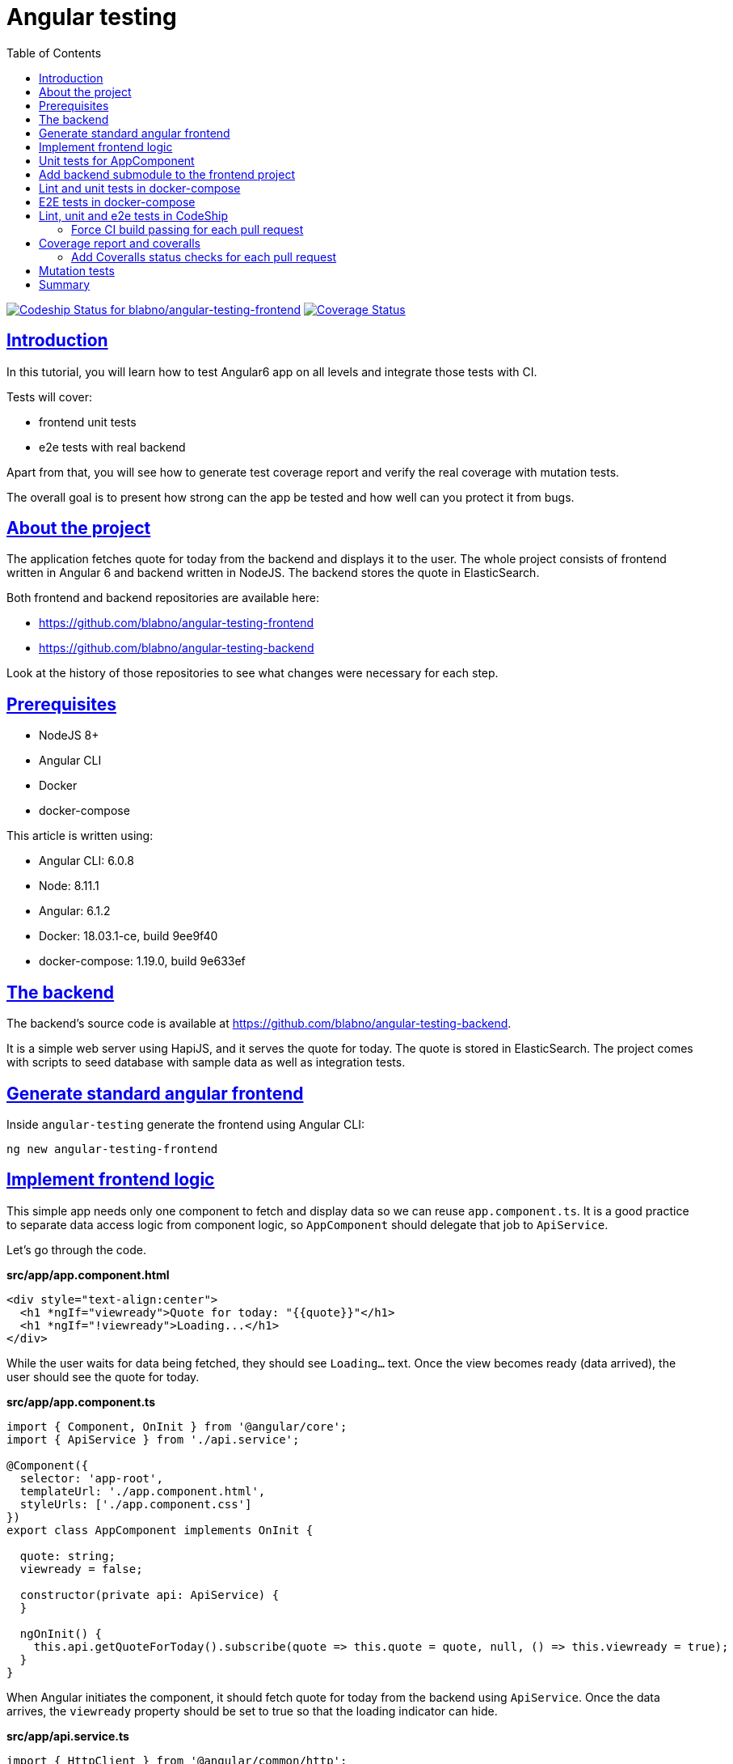 = Angular testing
:sectlinks:
:sectanchors:
:toc:
:source-highlighter: pygments

image:https://app.codeship.com/projects/8c70b1a0-85b6-0136-b25d-76b7043fe8ef/status?branch=master[Codeship Status for blabno/angular-testing-frontend,link=https://app.codeship.com/projects/302413]
image:https://coveralls.io/repos/github/blabno/angular-testing-frontend/badge.svg?branch=master[Coverage Status,link=https://coveralls.io/github/blabno/angular-testing-frontend?branch=master]

== Introduction

In this tutorial, you will learn how to test Angular6 app on all levels and integrate those tests with CI.

Tests will cover:

- frontend unit tests
- e2e tests with real backend

Apart from that, you will see how to generate test coverage report and verify the real coverage with mutation tests.

The overall goal is to present how strong can the app be tested and how well can you protect it from bugs.

== About the project

The application fetches quote for today from the backend and displays it to the user.
The whole project consists of frontend written in Angular 6 and backend written in NodeJS.
The backend stores the quote in ElasticSearch.

Both frontend and backend repositories are available here:

* https://github.com/blabno/angular-testing-frontend
* https://github.com/blabno/angular-testing-backend

Look at the history of those repositories to see what changes were necessary for each step.

== Prerequisites

- NodeJS 8+
- Angular CLI
- Docker
- docker-compose

This article is written using:

- Angular CLI: 6.0.8
- Node: 8.11.1
- Angular: 6.1.2
- Docker: 18.03.1-ce, build 9ee9f40
- docker-compose:  1.19.0, build 9e633ef

== The backend

The backend's source code is available at https://github.com/blabno/angular-testing-backend.

It is a simple web server using HapiJS, and it serves the quote for today.
The quote is stored in ElasticSearch.
The project comes with scripts to seed database with sample data as well as integration tests.

== Generate standard angular frontend

Inside `angular-testing` generate the frontend using Angular CLI:

    ng new angular-testing-frontend

== Implement frontend logic

This simple app needs only one component to fetch and display data so we can reuse `app.component.ts`.
It is a good practice to separate data access logic from component logic, so `AppComponent` should delegate that job to `ApiService`.

Let's go through the code.

.*src/app/app.component.html*
[source, html]
----
<div style="text-align:center">
  <h1 *ngIf="viewready">Quote for today: "{{quote}}"</h1>
  <h1 *ngIf="!viewready">Loading...</h1>
</div>
----

While the user waits for data being fetched, they should see `Loading...` text.
Once the view becomes ready (data arrived), the user should see the quote for today.

.*src/app/app.component.ts*
[source, typescript]
----
import { Component, OnInit } from '@angular/core';
import { ApiService } from './api.service';

@Component({
  selector: 'app-root',
  templateUrl: './app.component.html',
  styleUrls: ['./app.component.css']
})
export class AppComponent implements OnInit {

  quote: string;
  viewready = false;

  constructor(private api: ApiService) {
  }

  ngOnInit() {
    this.api.getQuoteForToday().subscribe(quote => this.quote = quote, null, () => this.viewready = true);
  }
}
----

When Angular initiates the component, it should fetch quote for today from the backend using `ApiService`.
Once the data arrives, the `viewready` property should be set to true so that the loading indicator can hide.

.*src/app/api.service.ts*
[source, typescript]
----
import { HttpClient } from '@angular/common/http';
import { Injectable } from '@angular/core';
import { Observable } from 'rxjs';
import { map } from 'rxjs/operators';
import { environment } from '../environments/environment';

class Quote {
  text: string
}

@Injectable({ providedIn: 'root' })
export class ApiService {

  constructor(private http: HttpClient) {
  }

  getQuoteForToday(): Observable<string> {
    return this.http.get<Quote>(`${environment.backendUrl}/api/quote-for-today`)
      .pipe(map(quote => quote.text));
  }
}
----

`ApiService` is a standard service for fetching data from the backend. We use variables from `environment.ts` file so that we could
easily switch configuration depending if we are running those tests locally or in CI or any other environment.

.*src/app/app.module.ts*
[source, typescript]
----
import { HttpClientModule } from '@angular/common/http';
import { BrowserModule } from '@angular/platform-browser';
import { NgModule } from '@angular/core';

import { AppComponent } from './app.component';

@NgModule({
  declarations: [
    AppComponent
  ],
  imports: [
    BrowserModule,
    HttpClientModule
  ],
  providers: [],
  bootstrap: [AppComponent]
})
export class AppModule {
}
----

We need to add `HttpClientModule` to imports since we want to use `HttpClient` to communicate with the backend.

.*src/environments/environment.prod.ts*
[source, typescript]
----
export const environment = {
  production: true,
  backendUrl: 'https://angular-testing-frontend.herokuapp.com'
};
----

Add `backendUrl`. We won't run tests against production, but for purity, we'll provide some value.

.*src/environments/environment.ts*
[source, typescript]
----
export const environment = {
  production: true,
  backendUrl: 'http://localhost:3000'
};
----

Add `backendUrl`. This is default port for our backend running locally.

== Unit tests for AppComponent

Now it's time to write tests for the `AppComponent`.

.*app.component.spec.ts*
[source, typescript]
----
import { TestBed } from '@angular/core/testing';
import { AppComponent } from './app.component';
import { ApiService } from './api.service';
import { NEVER, of } from 'rxjs';

describe('AppComponent', () => {
  let apiServiceStub;
  let apiReply;
  beforeEach(() => {
    apiServiceStub = jasmine.createSpyObj('ApiService', ['getQuoteForToday']);
    apiReply = `${Math.random()}`;
    apiServiceStub.getQuoteForToday.and.returnValue(of(apiReply));
    TestBed.configureTestingModule({
      declarations: [AppComponent],
      providers: [{ provide: ApiService, useValue: apiServiceStub }]
    }).compileComponents();
  });
  it('should create the app', () => {
    const fixture = TestBed.createComponent(AppComponent);
    const app = fixture.debugElement.componentInstance;
    expect(app).toBeTruthy();
  });
  it('should fetch quote for today from the backend', () => {
    const fixture = TestBed.createComponent(AppComponent);
    const app = fixture.debugElement.componentInstance;
    expect(app.quote).toBeUndefined();
    fixture.detectChanges();
    expect(apiServiceStub.getQuoteForToday).toHaveBeenCalledTimes(1);
    expect(app.quote).toEqual(apiReply);
  });
  describe('before reply arrives from the apiService', () => {
    it('should render "Loading..." text', () => {
      const fixture = TestBed.createComponent(AppComponent);
      const compiled = fixture.debugElement.nativeElement;
      apiServiceStub.getQuoteForToday.and.returnValue(NEVER);
      fixture.detectChanges();
      expect(compiled.textContent.trim()).toEqual('Loading...');
    });
  });
  describe('when reply arrives from the apiService', () => {
    it('should render quote in a h1 tag', () => {
      const fixture = TestBed.createComponent(AppComponent);
      fixture.detectChanges();
      const compiled = fixture.debugElement.nativeElement;
      expect(compiled.textContent.trim()).toEqual(`Quote for today: "${apiReply}"`);
      expect(compiled.querySelector('h1').textContent.trim()).toEqual(`Quote for today: "${apiReply}"`);
    });
  });
});
----

Run unit tests to see if they pass:

    ng test --watch=false

== Add backend submodule to the frontend project

When you run your app locally, you can keep frontend and backend in separate folders and separate git repositories.
However, we want to test our app end-to-end to see if frontend and backend communicate properly.

NOTE: This allows us to eliminate as much manual testing as possible and automate most of the scenarios.

We want those tests to be run for each pull request. To make integration with CI easier and to allow developers
to run those tests in the same environment as in CI we will run them inside Docker.
To do that we will have to start backend together with its dependency, the ElasticSearch, and frontend.

Because CI operates in the context of a single repo, we add backend as a submodule of the frontend.
That means that those repositories are still separate, but it's now possible to check out both in one shot.

Let's register backend as a submodule of our frontend. Run this inside `angular-testing-frontend` directory:

    git submodule add -b master --name backend https://github.com/blabno/angular-testing-backend.git
    cd backend
    yarn

Now you can start the backend:

    cd backend
    docker-compose up app

If you type `docker ps` you should see both the backend and ElasticSearch containers running:

```
CONTAINER ID        IMAGE                                                     COMMAND                  CREATED             STATUS              PORTS                                            NAMES
bee835505d58        node:8.9                                                  "bash -c 'yarn && ya…"   2 minutes ago       Up 2 minutes        0.0.0.0:3000->3000/tcp                           backend_app_1
25e8d93ad7c6        docker.elastic.co/elasticsearch/elasticsearch-oss:6.2.4   "/usr/local/bin/dock…"   2 minutes ago       Up 2 minutes        0.0.0.0:9200->9200/tcp, 0.0.0.0:9300->9300/tcp   backend_es_1
```

Start the frontend (inside `angular-testing-frontend` directory):

    ng serve

Let's go to http://localhost:4200. You should see `Quote for today: ""`.
That's because there are no data in ElasticSearch yet. Let's seed sample data:

    cd backend
    docker-compose exec app yarn seed

Refresh the browser, and you should see `Quote for today: "Today is different"`.

Time for the e2e test.

.*e2e/src/app.e2e-spec.ts*
[source, typescript]
----
import { AppPage } from './app.po';
import * as seeder from '../../backend/seed/seeder.js';

describe('App', () => {
  let page: AppPage;
  let quoteForToday;

  beforeAll(() => {
    page = new AppPage();
    quoteForToday = `${Math.random()}`;
    return seeder.seedFixture({ quote: [{ id: 'quote-for-today', text: quoteForToday }] });
  });

  it('should display quote for today fetched from the backend', () => {
    page.navigateTo();
    expect(page.getQuoteForToday()).toEqual(`Quote for today: "${quoteForToday}"`);
  });
});
----

Since backend is now being checked out together with frontend as a subdirectory, we can use backend's seeder
also in e2e tests of the frontend. Look above, the syntax for seeding data is identical as in the backend tests.
We are really seeding ElasticSearch here.

.*e2e/src/app.po.ts*
[source, typescript]
----
import { browser, by, element } from 'protractor';

export class AppPage {
  navigateTo() {
    return browser.get('/');
  }

  getQuoteForToday() {
    return element(by.css('app-root h1')).getText();
  }
}
----

This is page fragment for encapsulating logic for interaction between tests and our page.
We've only changed `getParagraphText` to `getQuoteForToday`.

.*e2e/src/index.e2e-spec.ts*
[source, typescript]
----
import * as seeder from '../../backend/seed/seeder';
import * as waitForDependencies from '../../backend/test/waitForDependencies';

const INIT_TESTS_TIMEOUT = 60000;

beforeAll(() => waitForDependencies(INIT_TESTS_TIMEOUT));
beforeAll(() => seeder.recreateIndexes());
----

Just like with backend tests we need to wait until ElasticSearch becomes ready and create ElasticSearch indexes.
It's just like creating a database schema in relational databases.

Try running tests now. If you are still running `ng serve` run:

    ng e2e --dev-server-target

If you have already killed `ng serve` the run:

    ng e2e

It automatically serves our app's files.

== Lint and unit tests in docker-compose

Now it's time for some configuration gymnastics. We want our tests to run inside Docker. Unit tests use Karma,
which starts and runs tests inside a browser. That is a lot of dependencies (browser, WebDriver, etc.) to include
in our docker image. Luckily Selenium provides us with containers ready for that task, so for unit tests and lint, we need only 2 containers one with WebDriver and another with the frontend.

.*Dockerfile*

This is for building Docker image of the frontend.

[source, text]
----
FROM node:8.9

WORKDIR /app
CMD node app/web.js

COPY package.json package-lock.json ./
RUN npm install --progress=false

COPY . .
----

.*.dockerignore*
[source, text]
----
# See http://help.github.com/ignore-files/ for more about ignoring files.

.dockerignore
.editorconfig
.git
.gitignore
.gitmodules
Dockerfile
README.md
docker-compose.yml

# compiled output
dist
tmp
out-tsc

# dependencies
node_modules

# IDEs and editors
.idea
*.iml
.project
.classpath
.c9/
*.launch
.settings/
*.sublime-workspace

# IDE - VSCode
.vscode/*
!.vscode/settings.json
!.vscode/tasks.json
!.vscode/launch.json
!.vscode/extensions.json

# misc
.sass-cache
connect.lock
coverage
libpeerconnection.log
npm-debug.log
yarn-error.log
testem.log
typings

# System Files
.DS_Store
Thumbs.db
----

We keep our image as small as possible, so we use this file to exclude whatever is not needed.

.*docker-compose.yml*
[source, yaml]
----
version: '2'
services:
  frontend:
    build:
      context: .
    command: sh -c "npm run lint && npm test"
    environment:
      - KARMA_BROWSERS=selenium_chrome
      - KARMA_SINGLE_RUN=true
      - SELENIUM_HOST=selenium
    depends_on:
      - selenium
  selenium:
    image: selenium/standalone-chrome:3.12.0
----
Karma will run inside `frontend` container and will communicate with WebDriver and browser that will run in `selenium` container.
That requires some tuning of `src/karma.conf.js`.

.*src/karma.conf.js*
[source, javascript]
----
// Karma configuration file, see link for more information
// https://karma-runner.github.io/1.0/config/configuration-file.html

const getIp = require('../getIp');

module.exports = function (config) {
  config.set({
    hostname: getIp() || 'localhost',
    basePath: '',
    frameworks: ['jasmine', '@angular-devkit/build-angular'],
    plugins: [
      require('karma-jasmine'),
      require('karma-chrome-launcher'),
      require('karma-webdriver-launcher'),
      require('karma-jasmine-html-reporter'),
      require('karma-coverage-istanbul-reporter'),
      require('@angular-devkit/build-angular/plugins/karma')
    ],
    client: {
      clearContext: false // leave Jasmine Spec Runner output visible in browser
    },
    coverageIstanbulReporter: {
      dir: require('path').join(__dirname, '../coverage'),
      reports: ['html', 'lcovonly'],
      fixWebpackSourcePaths: true
    },
    customLaunchers: {
      selenium_chrome: {
        base: 'WebDriver',
        config: {
          desiredCapabilities: {
            //capabilities of driver
          },
          host: process.env.SELENIUM_HOST || 'localhost',
          port: 4444,
          path: '/wd/hub'
        },
        name: 'Karma',
        browserName: 'chrome'
      }
    },
    reporters: ['progress', 'kjhtml'],
    port: 9876,
    colors: true,
    logLevel: config.LOG_INFO,
    autoWatch: true,
    browsers: (process.env.KARMA_BROWSERS || 'Chrome').split(','),
    singleRun: process.env.KARMA_SINGLE_RUN || false
  });
};
----

There are several modifications we had to make.

First is to make `hostname` configurable. When we run tests locally from our console with `ng test` it's fine to use localhost,
because the browser runs on the same machine. When tests run in Docker containers and browser resides in a different container
than karma (which is serving content for the browser) then Karma needs to tell the browser it's container hostname or IP.
Hence we modify this line: `hostname: getIp() || 'localhost',`. The `getIp` script gets IP of first public network interface
it can find.

The second change is to register `karma-webdriver-launcher` plugin which is required by our third change.
We don't want karma to start local browser but to use remote WebDriver running in a separate container.
This is the whole section with `customLaunchers`.

The fourth change is to make `browsers` configurable. Locally we want to use `Chrome` while inside docker we need `selenium_chrome`.

Finally, we want to control the value of `singleRun`.

With this configuration by default is meant for running outside of docker, but if you set several environment variables
properly you can reuse the same config inside Docker container.

.*getIp.js*
[source, javascript]
----
const os = require('os');

const filter = details => {
  const isIPv4 = 'IPv4' === details.family;
  const isInternal = false !== details.internal;
  return isIPv4 && !isInternal;
};

module.exports = () => {
  let address = 'localhost';
  const devices = os.networkInterfaces();
  Object.keys(devices).forEach(deviceName => {
    const details = devices[deviceName].find(filter);
    if (null != details) {
      address = details.address
    }
  });
  return address;
};
----

This is a simple script that gets the address of a public network interface.

.*package.json*

Finally, we need to add `karma-webdriver-launcher` to our dependencies:

    npm i -DE karma-webdriver-launcher

Now we can run lint and unit tests with Docker:

    docker-compose up --build --exit-code-from frontend

== E2E tests in docker-compose

Running e2e tests inside Docker requires slightly more modifications.

.*docker-compose.yml*
[source, yaml]
----
version: '2'
services:
  frontend:
    build:
      context: .
    command: sh -c "npm run lint && npm test && node e2e-ci.js"
    environment:
      - ELASTICSEARCH_URL=http://es:9200
      - KARMA_BROWSERS=selenium_chrome
      - KARMA_SINGLE_RUN=true
      - SELENIUM_HOST=selenium
    depends_on:
      - selenium
  backend:
    build:
      context: backend
    command: npm start
    environment:
      - ELASTICSEARCH_URL=http://es:9200
  selenium:
    image: selenium/standalone-chrome:3.12.0
    depends_on:
      - backend
  es:
    image: docker.elastic.co/elasticsearch/elasticsearch-oss:6.2.4
    environment:
      - discovery.type=single-node
      - bootstrap.memory_lock=true
      - "ES_JAVA_OPTS=-Xms512m -Xmx512m"
----

We're adding 2 more containers, backend and ElasticSearch.
The `backend` needs to have `ELASTICSEARCH_URL` environment variable configured to point to the `es` container,
Same applies to the `frontend` because it will be seeding ElasticSearch with test data.

.*Dockerfile*
[source, text]
----
FROM node:8.9

WORKDIR /app
CMD node app/web.js

COPY backend/package.json backend/yarn.lock ./backend/
RUN cd backend && yarn install

COPY package.json package-lock.json ./
RUN npm install --progress=false && npm run webdriver-manager-update
COPY . .
----

Because e2e tests use seeder from `backend` submodule, we need to install `npm` dependencies in that subdirectory.
Also, we don't want protractor to fetch WebDriver binaries on each container run, so we include those inside the
Docker image.

.*e2e/protractor.conf.js*
[source, javascript]
----
// Protractor configuration file, see link for more information
// https://github.com/angular/protractor/blob/master/lib/config.ts

const { SpecReporter } = require('jasmine-spec-reporter');

const getIp = require('../getIp');

const address = process.env.SELENIUM_HOST && getIp() || 'localhost';

const directConnect = !process.env.SELENIUM_HOST;

exports.config = {
  allScriptsTimeout: 11000,
  specs: [
    './src/index.e2e-spec.ts',
    './src/**/*.e2e-spec.ts'
  ],
  capabilities: {
    'browserName': 'chrome'
  },
  directConnect,
  seleniumAddress: `http://${process.env.SELENIUM_HOST || 'localhost'}:4444/wd/hub`,
  baseUrl: `http://${address}:4200/`,
  framework: 'jasmine',
  jasmineNodeOpts: {
    showColors: true,
    defaultTimeoutInterval: 30000,
    print: function () {
    }
  },
  onPrepare() {
    require('ts-node').register({
      project: require('path').join(__dirname, './tsconfig.e2e.json')
    });
    jasmine.getEnv().addReporter(new SpecReporter({ spec: { displayStacktrace: true } }));
  }
};
----

There are two changes here. First is the `seleniumAddress`. With default local runs, WebDriver runs on localhost,
 however, with Docker it runs in a separate container, so we need to pass that container's hostname.
The second change is `baseUrl`. Inside Docker, the browser runs in `selenium` container but it needs to access
the web server, which runs inside `frontend` container.

.*src/environments/environment.ci.ts*
[source, typescript]
----
export const environment = {
  production: true,
  backendUrl: 'http://backend:3000'
};
----

`ApiService` uses `environment` to know what is the root of the backend URL.

.*angular.json*
[source, json]
----
{
  "$schema": "./node_modules/@angular/cli/lib/config/schema.json",
  "version": 1,
  "newProjectRoot": "projects",
  "projects": {
    "angular-testing-frontend": {
      "root": "",
      "sourceRoot": "src",
      "projectType": "application",
      "prefix": "app",
      "schematics": {},
      "architect": {
        "build": {
          "builder": "@angular-devkit/build-angular:browser",
          "options": {
            "outputPath": "dist/angular-testing-frontend",
            "index": "src/index.html",
            "main": "src/main.ts",
            "polyfills": "src/polyfills.ts",
            "tsConfig": "src/tsconfig.app.json",
            "assets": [
              "src/favicon.ico",
              "src/assets"
            ],
            "styles": [
              "src/styles.css"
            ],
            "scripts": []
          },
          "configurations": {
            "production": {
              "fileReplacements": [
                {
                  "replace": "src/environments/environment.ts",
                  "with": "src/environments/environment.prod.ts"
                }
              ],
              "optimization": true,
              "outputHashing": "all",
              "sourceMap": false,
              "extractCss": true,
              "namedChunks": false,
              "aot": true,
              "extractLicenses": true,
              "vendorChunk": false,
              "buildOptimizer": true
            },
            "ci": {
              "fileReplacements": [
                {
                  "replace": "src/environments/environment.ts",
                  "with": "src/environments/environment.ci.ts"
                }
              ],
              "aot": true
            }
          }
        },
        "serve": {
          "builder": "@angular-devkit/build-angular:dev-server",
          "options": {
            "browserTarget": "angular-testing-frontend:build"
          },
          "configurations": {
            "production": {
              "browserTarget": "angular-testing-frontend:build:production"
            },
            "ci": {
              "browserTarget": "angular-testing-frontend:build:ci"
            }
          }
        },
        "extract-i18n": {
          "builder": "@angular-devkit/build-angular:extract-i18n",
          "options": {
            "browserTarget": "angular-testing-frontend:build"
          }
        },
        "test": {
          "builder": "@angular-devkit/build-angular:karma",
          "options": {
            "main": "src/test.ts",
            "polyfills": "src/polyfills.ts",
            "tsConfig": "src/tsconfig.spec.json",
            "karmaConfig": "src/karma.conf.js",
            "styles": [
              "src/styles.css"
            ],
            "scripts": [],
            "assets": [
              "src/favicon.ico",
              "src/assets"
            ]
          }
        },
        "lint": {
          "builder": "@angular-devkit/build-angular:tslint",
          "options": {
            "tsConfig": [
              "src/tsconfig.app.json",
              "src/tsconfig.spec.json"
            ],
            "exclude": [
              "**/node_modules/**"
            ]
          }
        }
      }
    },
    "angular-testing-frontend-e2e": {
      "root": "e2e/",
      "projectType": "application",
      "architect": {
        "e2e": {
          "builder": "@angular-devkit/build-angular:protractor",
          "options": {
            "protractorConfig": "e2e/protractor.conf.js",
            "devServerTarget": "angular-testing-frontend:serve"
          },
          "configurations": {
            "production": {
              "devServerTarget": "angular-testing-frontend:serve:production"
            },
            "ci": {
              "devServerTarget": "angular-testing-frontend:serve:ci"
            }
          }
        },
        "lint": {
          "builder": "@angular-devkit/build-angular:tslint",
          "options": {
            "tsConfig": "e2e/tsconfig.e2e.json",
            "exclude": [
              "**/node_modules/**"
            ]
          }
        }
      }
    }
  },
  "defaultProject": "angular-testing-frontend"
}
----

In short, we're instructing angular to use `environment.ci.ts` file when `-c ci` flag is passed to `ng`.

.*e2e-ci.js*
[source, javascript]
----
const ng = require('@angular/cli');

const getIp = require('./getIp');

ng.default({ cliArgs: ['e2e', '-c', 'ci', '--host', `${getIp() || 'localhost'}`] })
  .then(exitCode => process.exit(exitCode))
  .catch(e => {
    console.error(e);
    process.exit(127);
  });
----
As you may have noticed inside `docker-compose.yml`, we've added `node e2e-ci.js` to the `command`.
Normally `ng e2e` starts web server hosting our app's files on `localhost`, but since WebDriver runs
in different Docker container, we have to serve those files on something reachable from the outside.
This script runs `ng e2e` with proper hostname.

NOTE: In Linux you could add following script to `package.json`: `"e2e-ci": "ng e2e -c ci --host $(node -e 'console.log(require(\"./getIp\")())')"`
and you should be able to run `npm run e2e-ci` instead of `node e2e-ci.js`.
https://app.codeship.com/projects/302318/project_setup_steps/setup_scm?provider=github
.*package.json*
[source, json]
----
{
  "name": "angular-testing-frontend",
  "version": "0.0.0",
  "scripts": {
    "ng": "ng",
    "start": "ng serve",
    "build": "ng build",
    "test": "ng test",
    "lint": "ng lint",
    "e2e": "ng e2e",
    "webdriver-manager-update": "webdriver-manager update --chrome"
  },
  "private": true,
  "dependencies": {
    "@angular/animations": "^6.0.3",
    "@angular/common": "^6.0.3",
    "@angular/compiler": "^6.0.3",
    "@angular/core": "^6.0.3",
    "@angular/forms": "^6.0.3",
    "@angular/http": "^6.0.3",
    "@angular/platform-browser": "^6.0.3",
    "@angular/platform-browser-dynamic": "^6.0.3",
    "@angular/router": "^6.0.3",
    "core-js": "^2.5.4",
    "rxjs": "^6.0.0",
    "zone.js": "^0.8.26"
  },
  "devDependencies": {
    "@angular-devkit/build-angular": "~0.6.8",
    "@angular/cli": "~6.0.8",
    "@angular/compiler-cli": "^6.0.3",
    "@angular/language-service": "^6.0.3",
    "@types/jasmine": "~2.8.6",
    "@types/jasminewd2": "~2.0.3",
    "@types/node": "~8.9.4",
    "codelyzer": "~4.2.1",
    "jasmine-core": "~2.99.1",
    "jasmine-spec-reporter": "~4.2.1",
    "karma": "~1.7.1",
    "karma-chrome-launcher": "~2.2.0",
    "karma-coverage-istanbul-reporter": "~2.0.0",
    "karma-jasmine": "~1.1.1",
    "karma-jasmine-html-reporter": "^0.2.2",
    "karma-webdriver-launcher": "1.0.5",
    "protractor": "~5.3.0",
    "ts-node": "~5.0.1",
    "tslint": "~5.9.1",
    "typescript": "~2.7.2"
  }
}
----

We've added `"webdriver-manager-update": "webdriver-manager update --chrome"`.

Now you can try running lint, unit and e2e tests inside docker container with the same command as before:

    docker-compose up --build --exit-code-from frontend

== Lint, unit and e2e tests in CodeShip

CodeShip is my favorite CI. It uses Docker to run whatever you want and seamlessly integrates with GitHub.

NOTE: Find a more detailed introduction to CodeShip Pro here: https://documentation.codeship.com/pro/.

It needs just two files.

.*codeship-steps.yml*
[source, yaml]
----
- name: lint
  service: frontend-lint
  command: npm run lint
- name: unit-tests
  service: frontend-unit-test
  command: npm run test
- name: e2e-tests
  service: frontend-e2e-test
  command: node e2e-ci.js
----
It tells CodeShip to run the build in 3 steps, one after the other.
It is slower but doesn't consume so many resources and thus can be run on slower machines.

.*codeship-services.yml*
[source, yaml]
----
frontend-lint:
  build:
    image: angular-testing-frontend
    context: .
    dockerfile: Dockerfile
  cached: true
frontend-unit-test:
  build:
    image: angular-testing-frontend
    context: .
    dockerfile: Dockerfile
  cached: true
  environment:
    - KARMA_BROWSERS=selenium_chrome
    - KARMA_SINGLE_RUN=true
    - SELENIUM_HOST=selenium-unit-test
  depends_on:
    - selenium-unit-test
frontend-e2e-test:
  build:
    image: angular-testing-frontend
    context: .
    dockerfile: Dockerfile
  cached: true
  environment:
    - ELASTICSEARCH_URL=http://elasticsearch:9200/
    - SELENIUM_HOST=selenium-e2e-test
  depends_on:
    - selenium-e2e-test
    - backend
backend:
  build:
    image: angular-testing-backend
    context: backend
    dockerfile: Dockerfile
  cached: true
  environment:
    - ELASTICSEARCH_URL=http://elasticsearch:9200/
  depends_on:
    - elasticsearch
selenium-unit-test:
  image: selenium/standalone-chrome:3.12.0
  cached: true
selenium-e2e-test:
  image: selenium/standalone-chrome:3.12.0
  cached: true
  depends_on:
    - backend
elasticsearch:
  image: docker.elastic.co/elasticsearch/elasticsearch-oss:6.2.4
  environment:
    - discovery.type=single-node
    - bootstrap.memory_lock=true
    - "ES_JAVA_OPTS=-Xms512m -Xmx512m"
----

This is the definition of available containers. It is very similar to Docker Compose format.

Now install `jet` and run `jet steps` to mimic CodeShip build locally.

NOTE: To learn how to install `jet`, visit https://documentation.codeship.com/pro/jet-cli/installation/

If you want CodeShip to verify your commits automatically go to https://app.codeship.com and set up your project.
It's as simple as selecting one of your repose through autocomplete.

=== Force CI build passing for each pull request

We don't want to allow merging any pull request that does not pass CI.

Got to your GitHub repository settings. Click on `Branches` menu item.
Click `Add rule` button. Enter `develop` (or `master`) in `Apply rule to` input.
Check `Require status checks to pass before merging`
Check `continuous-integration/codeship`.
Click `Create` button.

== Coverage report and coveralls

A default configuration of Angular includes coverage reports. Simply run:

    ng test --code-coverage --watch=false

You can find coverage report inside `/coverage` folder.

If you want to force additional check to keep certain coverage threshold or to prevent code coverage decrease,
create an account at https://coveralls.io/, link with your GitHub account and create a new project.

In this tutorial we want coverage report to be automatically uploaded to Coveralls on each build from CodeShip.

First, add following scripts to `package.json`:

    "coverage": "ng test --code-coverage --watch=false",
    "postcoverage": "if test ${CI_NAME+x} ; then COVERALLS_SERVICE_NAME=Codeship COVERALLS_GIT_COMMIT=$CI_COMMIT_ID COVERALLS_SERVICE_JOB_ID=$CI_BUILD_ID cat ./coverage/lcov.info | ./node_modules/coveralls/bin/coveralls.js; fi",

Now you need to make `COVERALLS_REPO_TOKEN` environment variable available during the build.
You can find that token in Coveralls project details.
The problem is that you should not expose that token publicly.
CodeShip allows you to provide encrypted file with environment variables.

NOTE: For more details on encrypted environment variables read this: https://documentation.codeship.com/pro/builds-and-configuration/environment-variables/#encrypted-environment-variables

Create `codeship.env` file and put `COVERALLS_REPO_TOKEN=xxx` in it, where xxx should be the token you obtain from
Coveralls project.

Go to your CodeShip project settings general tab and download the AES key which will be used for symetric encryption.
Copy that downloaded key to `angular-testing-frontend` directory and rename the file to `codeship.aes`.

Now encrypt that file

    jet encrypt codeship.env codeship.env.encrypted

NOTE: `codeship.env.encrypted` file should be committed into the git repository

.*codeship-services.yml*
[source, yaml]
----
...
frontend-unit-test:
  build:
    image: angular-testing-frontend
    context: .
    dockerfile: Dockerfile
  cached: true
  environment:
    - KARMA_BROWSERS=selenium_chrome
    - KARMA_SINGLE_RUN=true
    - SELENIUM_HOST=selenium-unit-test
  encrypted_env_file: codeship.env.encrypted
  depends_on:
    - selenium-unit-test
...
----

We've instructed CodeShip to load environment variables from the encrypted file.
It would be a good idea to add `codeship.env` and `codeship.aes` files to `.dockerignore` and `.gitignore` so that
they don't get accidentally committed.

Next, modify `codeship-steps.yml`. Change command of `unit-tests` step to `npm run coverage`:

.*codeship-steps.yml*
[source, yaml]
----
- name: lint
  service: frontend-lint
  command: npm run lint
- name: unit-tests
  service: frontend-unit-test
  command: npm run coverage
- name: e2e-tests
  service: frontend-e2e-test
  command: node e2e-ci.js
----

Finally, add `coveralls` as `npm` dependency:

    npm i -DE coveralls

Now whenever the build happens in CodeShip, or when you run `jet` locally, the coverage report will be pushed to
Coveralls.

=== Add Coveralls status checks for each pull request

We don't want to allow merging any pull request that decreases coverage.

Got to your GitHub repository settings. Click on `Branches` menu item.
Click `Edit` button next to develop or master branch.
Check `coverage/coveralls` under `Require status checks to pass before merging` section.
Click `Save changes` button.

== Mutation tests

Coverage is excellent, but it just measures if your tests have invoked given statement.
Your tests might completely ignore the outcome of that invocation if it happened or not.
You can't tell if your tests are guarding given statement or not just by looking at coverage report.
Here's where mutation tests come to help.

The idea is to mutate one statement, i.e. substitute `if( a > b )` with `if( a < b )` and run the tests.
If tests fail, it means that they were guarding that statement. If they pass, it means they were not guarding that statement
at all.

Because there are tons of statements in real life app, then mutation tests take very long to run.

Stryker is a library that does that repetitive and time-consuming task for you.

Install Stryker and some handy plugins:

    npm i -DE stryker stryker-api stryker-karma-runner stryker-typescript stryker-html-reporter

Stryker might require `@angular/cli` update so run following commands:

    ng update @angular/cli
    ng update @angular-devkit/build-angular

Add stryker.conf.js

.*stryker.conf.js*
[source, javascript]
----
module.exports = function (config) {
  config.set({
    files: ['*', 'src/**/*'],
    mutate: [
      'src/app/**/*.ts',
      '!src/**/*.spec.ts',
      '!src/test.ts',
      '!src/environments/*.ts'
    ],
    testRunner: 'karma',
    mutator: 'typescript',
    port: 9336,
    karma: {
      configFile: 'src/karma.conf.js',
      project: 'angular-cli',
      config: {
        browsers: ['ChromeHeadless']
      }
    },
    reporter: ['progress', 'html'],
    coverageAnalysis: 'off',
    maxConcurrentTestRunners: 1,
    fileLogLevel: 'trace'
  });
};
----

Add following script to `package.json`:

    "mutation-test": "stryker run",

Now run

    npm run mutation-test

The output should be something like this:
[source, text]
----
> angular-testing-frontend@0.0.0 mutation-test /home/bernard/projects/angular-testing/angular-testing-frontend
> stryker run

22:08:18 (21937) INFO ConfigReader Using stryker.conf.js in the current working directory.
22:08:18 (21937) INFO InputFileResolver Found 3 of 35 file(s) to be mutated.
22:08:18 (21937) INFO InitialTestExecutor Starting initial test run. This may take a while.
22:08:20 (21947) INFO stryker-karma.conf.js Importing config from "/home/bernard/projects/angular-testing/angular-testing-frontend/.stryker-tmp/sandbox693275/src/karma.conf.js"
22:08:25 (21937) INFO InitialTestExecutor Initial test run succeeded. Ran 4 tests in 6 seconds (net 111 ms, overhead 245 ms).
22:08:25 (21937) INFO Stryker 17 Mutant(s) generated
22:08:25 (21937) INFO SandboxPool Creating 1 test runners (based on maxConcurrentTestRunners config)
22:08:26 (22032) INFO stryker-karma.conf.js Importing config from "/home/bernard/projects/angular-testing/angular-testing-frontend/.stryker-tmp/sandbox7450937/src/karma.conf.js"
Mutation testing  [==================================================] 100% (ETC 0.0s) 17/17 tested (10 survived)
22:08:40 (21937) INFO HtmlReporter Your report can be found at: file:///home/bernard/projects/angular-testing/angular-testing-frontend/reports/mutation/html/index.html
22:08:40 (21937) INFO Stryker Done in 21 seconds.
----

You can find the report inside `reports/mutation/html/index.html`.

I separate pure unit tests from component tests that run in TestBed because
the latter is much slower. I try to keep 100% coverage with pure unit tests and thus
I run mutation tests only using those tests.

== Summary

That's it. I hope this article saves you much time it took me to figure this all out.
Post your comments as https://github.com/blabno/angular-testing-frontend/issues[issues].
